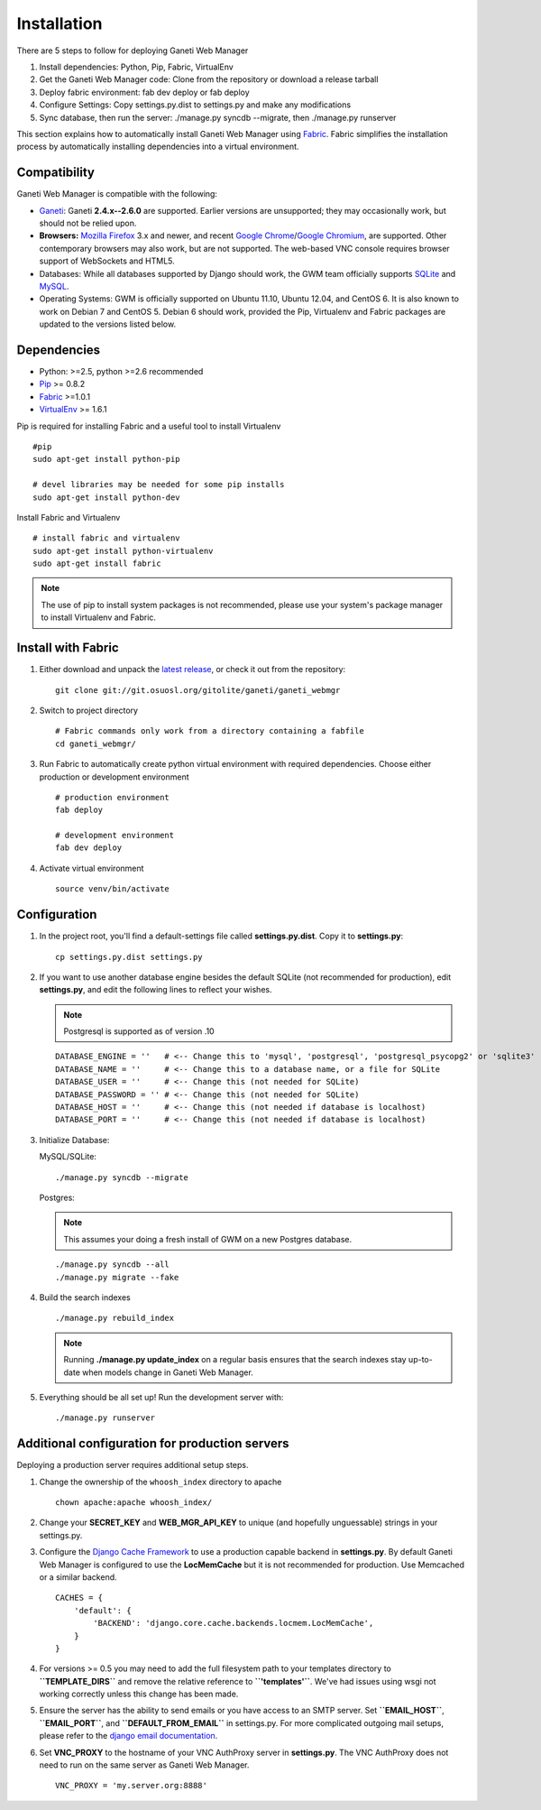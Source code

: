 .. _installation:

Installation
============

.. Note: Installing from the tarball is the preferred method. After
         installing the dependencies, please download the tarball instead of
         cloning the repository.

There are 5 steps to follow for deploying Ganeti Web Manager

#. Install dependencies: Python, Pip, Fabric, VirtualEnv
#. Get the Ganeti Web Manager code: Clone from the repository or
   download a release tarball
#. Deploy fabric environment: fab dev deploy or fab deploy
#. Configure Settings: Copy settings.py.dist to settings.py and make
   any modifications
#. Sync database, then run the server: ./manage.py syncdb --migrate,
   then ./manage.py runserver

This section explains how to automatically install Ganeti Web Manager
using Fabric_. Fabric simplifies the installation process by
automatically installing dependencies into a virtual environment.

.. _Fabric: http://docs.fabfile.org/

Compatibility
-------------

Ganeti Web Manager is compatible with the following:

- `Ganeti`_: Ganeti **2.4.x--2.6.0** are supported. Earlier versions are
  unsupported; they may occasionally work, but should not be relied upon.
- **Browsers:** `Mozilla Firefox`_ 3.x and newer, and recent `Google
  Chrome`_/`Google Chromium`_, are supported. Other contemporary browsers may
  also work, but are not supported. The web-based VNC
  console requires browser support of WebSockets and HTML5.
- Databases: While all databases supported by Django should work, the GWM team
  officially supports `SQLite`_ and `MySQL`_.
- Operating Systems: GWM is officially supported on Ubuntu 11.10, Ubuntu
  12.04, and CentOS 6. It is also known to work on Debian 7 and CentOS 5.
  Debian 6 should work, provided the Pip, Virtualenv and Fabric packages are
  updated to the versions listed below.

.. _Ganeti: http://code.google.com/p/ganeti/
.. _Mozilla Firefox: http://mozilla.com/firefox
.. _Google Chrome: http://www.google.com/chrome/
.. _Google Chromium: http://www.chromium.org/
.. _SQLite: https://sqlite.org/
.. _MySQL: https://www.mysql.com/

Dependencies
------------

-  Python: >=2.5, python >=2.6 recommended
-  `Pip <http://www.pip-installer.org/en/latest/index.html>`_ >= 0.8.2
-  Fabric_ >=1.0.1
-  `VirtualEnv <http://pypi.python.org/pypi/virtualenv>`_ >= 1.6.1

Pip is required for installing Fabric and a useful tool to install
Virtualenv

::

    #pip
    sudo apt-get install python-pip

    # devel libraries may be needed for some pip installs
    sudo apt-get install python-dev

Install Fabric and Virtualenv

::

    # install fabric and virtualenv
    sudo apt-get install python-virtualenv
    sudo apt-get install fabric

.. Note:: The use of pip to install system packages is not recommended,
          please use your system's package manager to install Virtualenv and
          Fabric.

Install with Fabric
-------------------

#. Either download and unpack the `latest
   release <http://code.osuosl.org/projects/ganeti-webmgr/files>`_, or
   check it out from the repository:

   ::

       git clone git://git.osuosl.org/gitolite/ganeti/ganeti_webmgr

#. Switch to project directory

   ::

       # Fabric commands only work from a directory containing a fabfile
       cd ganeti_webmgr/

#. Run Fabric to automatically create python virtual environment with
   required dependencies. Choose either production or development
   environment

   ::

       # production environment
       fab deploy

       # development environment
       fab dev deploy

#. Activate virtual environment

   ::

       source venv/bin/activate

Configuration
-------------

#. In the project root, you'll find a default-settings file called
   **settings.py.dist**. Copy it to **settings.py**:

   ::

       cp settings.py.dist settings.py

#. If you want to use another database engine besides the default SQLite
   (not recommended for production), edit **settings.py**, and edit the
   following lines to reflect your wishes.

   .. Note:: Postgresql is supported as of version .10

   ::

       DATABASE_ENGINE = ''   # <-- Change this to 'mysql', 'postgresql', 'postgresql_psycopg2' or 'sqlite3'
       DATABASE_NAME = ''     # <-- Change this to a database name, or a file for SQLite
       DATABASE_USER = ''     # <-- Change this (not needed for SQLite)
       DATABASE_PASSWORD = '' # <-- Change this (not needed for SQLite)
       DATABASE_HOST = ''     # <-- Change this (not needed if database is localhost)
       DATABASE_PORT = ''     # <-- Change this (not needed if database is localhost)

#. Initialize Database:

   MySQL/SQLite:
   ::

       ./manage.py syncdb --migrate

   Postgres:

   .. Note:: This assumes your doing a fresh install of GWM on a new Postgres database.

   ::

       ./manage.py syncdb --all
       ./manage.py migrate --fake

#. Build the search indexes

   ::

       ./manage.py rebuild_index

   .. Note:: Running **./manage.py update\_index** on a regular basis
             ensures that the search indexes stay up-to-date when models change in
             Ganeti Web Manager.

#. Everything should be all set up! Run the development server with:

   ::

       ./manage.py runserver

.. _install-additional-config:

Additional configuration for production servers
-----------------------------------------------

Deploying a production server requires additional setup steps.

#. Change the ownership of the ``whoosh_index`` directory to apache

   ::

       chown apache:apache whoosh_index/

#. Change your **SECRET\_KEY** and **WEB\_MGR\_API\_KEY** to unique (and
   hopefully unguessable) strings in your settings.py.
#. Configure the `Django Cache
   Framework <http://docs.djangoproject.com/en/dev/topics/cache/>`_ to
   use a production capable backend in **settings.py**. By default
   Ganeti Web Manager is configured to use the **LocMemCache** but it is
   not recommended for production. Use Memcached or a similar backend.

   ::

       CACHES = {
           'default': {
               'BACKEND': 'django.core.cache.backends.locmem.LocMemCache',
           }
       }

#. For versions >= 0.5 you may need to add the full filesystem path to
   your templates directory to **``TEMPLATE_DIRS``** and remove the
   relative reference to **``'templates'``**. We've had issues using
   wsgi not working correctly unless this change has been made.
#. Ensure the server has the ability to send emails or you have access
   to an SMTP server. Set **``EMAIL_HOST``**, **``EMAIL_PORT``**, and
   **``DEFAULT_FROM_EMAIL``** in settings.py. For more complicated
   outgoing mail setups, please refer to the `django email
   documentation <http://docs.djangoproject.com/en/dev/topics/email/>`_.

#. Set **VNC\_PROXY** to the hostname of your VNC AuthProxy server in
   **settings.py**. The VNC AuthProxy does not need to run on the same
   server as Ganeti Web Manager.

   ::

       VNC_PROXY = 'my.server.org:8888'
